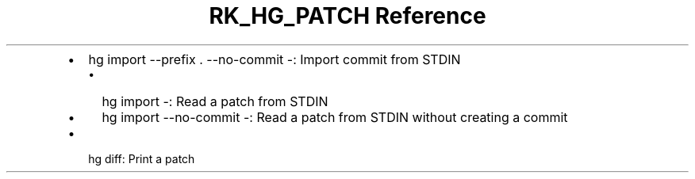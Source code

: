 .\" Automatically generated by Pandoc 3.6
.\"
.TH "RK_HG_PATCH Reference" "" "" ""
.IP \[bu] 2
\f[CR]hg import \-\-prefix . \-\-no\-commit \-\f[R]: Import commit from
STDIN
.RS 2
.IP \[bu] 2
\f[CR]hg import \-\f[R]: Read a patch from STDIN
.IP \[bu] 2
\f[CR]hg import \-\-no\-commit \-\f[R]: Read a patch from STDIN without
creating a commit
.RE
.IP \[bu] 2
\f[CR]hg diff\f[R]: Print a patch

